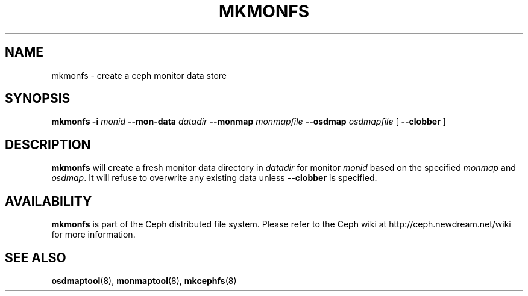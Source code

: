 .TH MKMONFS 8
.SH NAME
mkmonfs \- create a ceph monitor data store
.SH SYNOPSIS
.B mkmonfs
\fB\-i \fImonid\fR
\fB\-\-mon\-data \fIdatadir\fR
\fB\-\-monmap \fImonmapfile\fR
\fB\-\-osdmap \fIosdmapfile\fR
[ \fB\-\-clobber\fR ]
.SH DESCRIPTION
.B mkmonfs
will create a fresh monitor data directory in \fIdatadir\fP for
monitor \fImonid\fP based on the specified \fImonmap\fP and
\fIosdmap\fP.  It will refuse to overwrite any existing data unless
\fB\-\-clobber\fP is specified.
.SH AVAILABILITY
.B mkmonfs
is part of the Ceph distributed file system.  Please refer to the Ceph wiki at
http://ceph.newdream.net/wiki for more information.
.SH SEE ALSO
.BR osdmaptool (8),
.BR monmaptool (8),
.BR mkcephfs (8)
